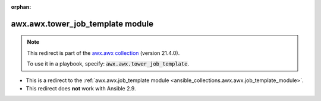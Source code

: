 
.. Document meta

:orphan:

.. Anchors

.. _ansible_collections.awx.awx.tower_job_template_module:

.. Title

awx.awx.tower_job_template module
+++++++++++++++++++++++++++++++++

.. Collection note

.. note::
    This redirect is part of the `awx.awx collection <https://galaxy.ansible.com/awx/awx>`_ (version 21.4.0).

    To use it in a playbook, specify: :code:`awx.awx.tower_job_template`.

- This is a redirect to the :ref:`awx.awx.job_template module <ansible_collections.awx.awx.job_template_module>`.
- This redirect does **not** work with Ansible 2.9.
